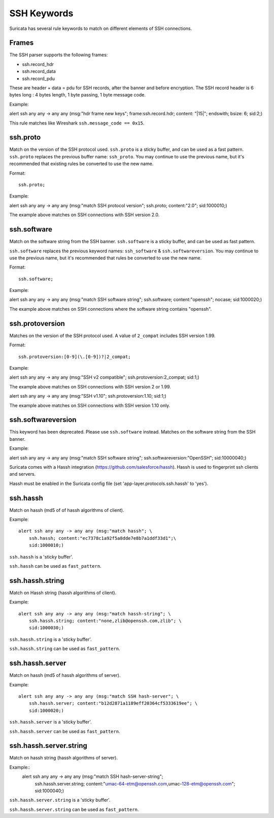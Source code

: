 .. role:: example-rule-emphasis

SSH Keywords
============
Suricata has several rule keywords to match on different elements of SSH
connections.


Frames
------

The SSH parser supports the following frames:

* ssh.record_hdr
* ssh.record_data
* ssh.record_pdu

These are header + data = pdu for SSH records, after the banner and before encryption.
The SSH record header is 6 bytes long : 4 bytes length, 1 byte passing, 1 byte message code.

Example:

.. container:: example-rule

  alert ssh any any -> any any (msg:"hdr frame new keys"; :example-rule-emphasis:`frame:ssh.record.hdr; content: "|15|"; endswith;` bsize: 6; sid:2;)

This rule matches like Wireshark ``ssh.message_code == 0x15``.

ssh.proto
---------
Match on the version of the SSH protocol used. ``ssh.proto`` is a sticky buffer,
and can be used as a fast pattern. ``ssh.proto`` replaces the previous buffer
name: ``ssh_proto``. You may continue to use the previous name, but it's
recommended that existing rules be converted to use the new name.

Format::

  ssh.proto;

Example:

.. container:: example-rule

  alert ssh any any -> any any (msg:"match SSH protocol version"; :example-rule-emphasis:`ssh.proto;` content:"2.0"; sid:1000010;)

The example above matches on SSH connections with SSH version 2.0.


ssh.software
------------
Match on the software string from the SSH banner. ``ssh.software`` is a sticky
buffer, and can be used as fast pattern.

``ssh.software`` replaces the previous keyword names: ``ssh_software`` &
``ssh.softwareversion``. You may continue to use the previous name, but it's
recommended that rules be converted to use the new name.

Format::

  ssh.software;

Example:

.. container:: example-rule

  alert ssh any any -> any any (msg:"match SSH software string"; :example-rule-emphasis:`ssh.software;` content:"openssh"; nocase; sid:1000020;)

The example above matches on SSH connections where the software string contains
"openssh".


ssh.protoversion
----------------
Matches on the version of the SSH protocol used. A value of ``2_compat``
includes SSH version 1.99.

Format::

  ssh.protoversion:[0-9](\.[0-9])?|2_compat;

Example:

.. container:: example-rule

  alert ssh any any -> any any (msg:"SSH v2 compatible"; :example-rule-emphasis:`ssh.protoversion:2_compat;` sid:1;)

The example above matches on SSH connections with SSH version 2 or 1.99.

.. container:: example-rule

  alert ssh any any -> any any (msg:"SSH v1.10"; :example-rule-emphasis:`ssh.protoversion:1.10;` sid:1;)

The example above matches on SSH connections with SSH version 1.10 only.


ssh.softwareversion
-------------------
This keyword has been deprecated. Please use ``ssh.software`` instead. Matches
on the software string from the SSH banner.

Example:

.. container:: example-rule

  alert ssh any any -> any any (msg:"match SSH software string"; :example-rule-emphasis:`ssh.softwareversion:"OpenSSH";` sid:10000040;)


Suricata comes with a Hassh integration (https://github.com/salesforce/hassh). Hassh is used to fingerprint ssh clients and servers.

Hassh must be enabled in the Suricata config file (set 'app-layer.protocols.ssh.hassh' to 'yes').

ssh.hassh
---------

Match on hassh (md5 of of hassh algorithms of client).

Example::

  alert ssh any any -> any any (msg:"match hassh"; \
      ssh.hassh; content:"ec7378c1a92f5a8dde7e8b7a1ddf33d1";\
      sid:1000010;)
      
``ssh.hassh`` is a 'sticky buffer'.

``ssh.hassh`` can be used as ``fast_pattern``.

ssh.hassh.string
----------------

Match on Hassh string (hassh algorithms of client).

Example::

  alert ssh any any -> any any (msg:"match hassh-string"; \
      ssh.hassh.string; content:"none,zlib@openssh.com,zlib"; \
      sid:1000030;)

``ssh.hassh.string`` is a 'sticky buffer'.

``ssh.hassh.string`` can be used as ``fast_pattern``.

ssh.hassh.server
----------------

Match on hassh (md5 of hassh algorithms of server).

Example::

  alert ssh any any -> any any (msg:"match SSH hash-server"; \
      ssh.hassh.server; content:"b12d2871a1189eff20364cf5333619ee"; \
      sid:1000020;)

``ssh.hassh.server`` is a 'sticky buffer'.

``ssh.hassh.server`` can be used as ``fast_pattern``.

ssh.hassh.server.string
-----------------------

Match on hassh string (hassh algorithms of server).

Example::
  alert ssh any any -> any any (msg:"match SSH hash-server-string"; \
      ssh.hassh.server.string; content:"umac-64-etm@openssh.com,umac-128-etm@openssh.com"; \
      sid:1000040;)

``ssh.hassh.server.string`` is a 'sticky buffer'.

``ssh.hassh.server.string`` can be used as ``fast_pattern``.
